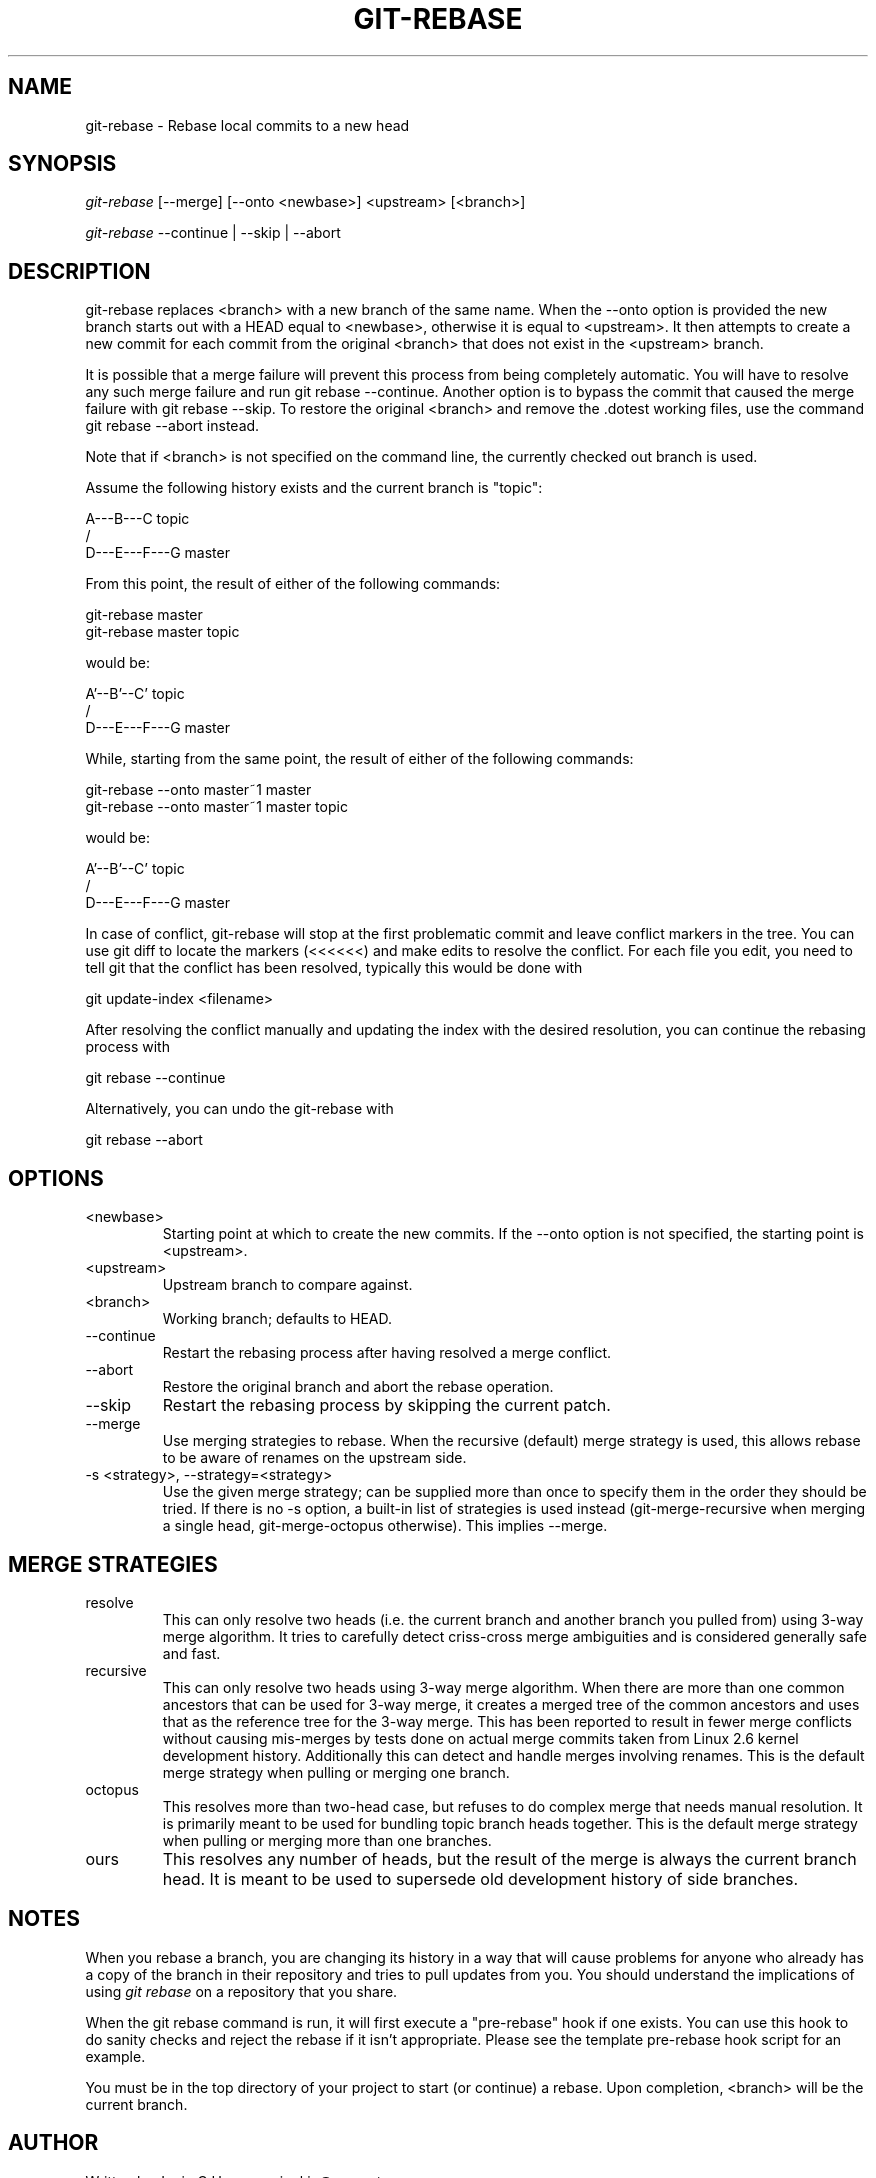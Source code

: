 .\"Generated by db2man.xsl. Don't modify this, modify the source.
.de Sh \" Subsection
.br
.if t .Sp
.ne 5
.PP
\fB\\$1\fR
.PP
..
.de Sp \" Vertical space (when we can't use .PP)
.if t .sp .5v
.if n .sp
..
.de Ip \" List item
.br
.ie \\n(.$>=3 .ne \\$3
.el .ne 3
.IP "\\$1" \\$2
..
.TH "GIT-REBASE" 1 "" "" ""
.SH NAME
git-rebase \- Rebase local commits to a new head
.SH "SYNOPSIS"


\fIgit\-rebase\fR [\-\-merge] [\-\-onto <newbase>] <upstream> [<branch>]


\fIgit\-rebase\fR \-\-continue | \-\-skip | \-\-abort

.SH "DESCRIPTION"


git\-rebase replaces <branch> with a new branch of the same name\&. When the \-\-onto option is provided the new branch starts out with a HEAD equal to <newbase>, otherwise it is equal to <upstream>\&. It then attempts to create a new commit for each commit from the original <branch> that does not exist in the <upstream> branch\&.


It is possible that a merge failure will prevent this process from being completely automatic\&. You will have to resolve any such merge failure and run git rebase \-\-continue\&. Another option is to bypass the commit that caused the merge failure with git rebase \-\-skip\&. To restore the original <branch> and remove the \&.dotest working files, use the command git rebase \-\-abort instead\&.


Note that if <branch> is not specified on the command line, the currently checked out branch is used\&.


Assume the following history exists and the current branch is "topic":

.nf
          A\-\-\-B\-\-\-C topic
         /
    D\-\-\-E\-\-\-F\-\-\-G master
.fi


From this point, the result of either of the following commands:

.nf
git\-rebase master
git\-rebase master topic
.fi


would be:

.nf
                  A'\-\-B'\-\-C' topic
                 /
    D\-\-\-E\-\-\-F\-\-\-G master
.fi


While, starting from the same point, the result of either of the following commands:

.nf
git\-rebase \-\-onto master~1 master
git\-rebase \-\-onto master~1 master topic
.fi


would be:

.nf
              A'\-\-B'\-\-C' topic
             /
    D\-\-\-E\-\-\-F\-\-\-G master
.fi


In case of conflict, git\-rebase will stop at the first problematic commit and leave conflict markers in the tree\&. You can use git diff to locate the markers (<<<<<<) and make edits to resolve the conflict\&. For each file you edit, you need to tell git that the conflict has been resolved, typically this would be done with

.nf
git update\-index <filename>
.fi


After resolving the conflict manually and updating the index with the desired resolution, you can continue the rebasing process with

.nf
git rebase \-\-continue
.fi


Alternatively, you can undo the git\-rebase with

.nf
git rebase \-\-abort
.fi

.SH "OPTIONS"

.TP
<newbase>
Starting point at which to create the new commits\&. If the \-\-onto option is not specified, the starting point is <upstream>\&.

.TP
<upstream>
Upstream branch to compare against\&.

.TP
<branch>
Working branch; defaults to HEAD\&.

.TP
\-\-continue
Restart the rebasing process after having resolved a merge conflict\&.

.TP
\-\-abort
Restore the original branch and abort the rebase operation\&.

.TP
\-\-skip
Restart the rebasing process by skipping the current patch\&.

.TP
\-\-merge
Use merging strategies to rebase\&. When the recursive (default) merge strategy is used, this allows rebase to be aware of renames on the upstream side\&.

.TP
\-s <strategy>, \-\-strategy=<strategy>
Use the given merge strategy; can be supplied more than once to specify them in the order they should be tried\&. If there is no \-s option, a built\-in list of strategies is used instead (git\-merge\-recursive when merging a single head, git\-merge\-octopus otherwise)\&. This implies \-\-merge\&.

.SH "MERGE STRATEGIES"

.TP
resolve
This can only resolve two heads (i\&.e\&. the current branch and another branch you pulled from) using 3\-way merge algorithm\&. It tries to carefully detect criss\-cross merge ambiguities and is considered generally safe and fast\&.

.TP
recursive
This can only resolve two heads using 3\-way merge algorithm\&. When there are more than one common ancestors that can be used for 3\-way merge, it creates a merged tree of the common ancestors and uses that as the reference tree for the 3\-way merge\&. This has been reported to result in fewer merge conflicts without causing mis\-merges by tests done on actual merge commits taken from Linux 2\&.6 kernel development history\&. Additionally this can detect and handle merges involving renames\&. This is the default merge strategy when pulling or merging one branch\&.

.TP
octopus
This resolves more than two\-head case, but refuses to do complex merge that needs manual resolution\&. It is primarily meant to be used for bundling topic branch heads together\&. This is the default merge strategy when pulling or merging more than one branches\&.

.TP
ours
This resolves any number of heads, but the result of the merge is always the current branch head\&. It is meant to be used to supersede old development history of side branches\&.

.SH "NOTES"


When you rebase a branch, you are changing its history in a way that will cause problems for anyone who already has a copy of the branch in their repository and tries to pull updates from you\&. You should understand the implications of using \fIgit rebase\fR on a repository that you share\&.


When the git rebase command is run, it will first execute a "pre\-rebase" hook if one exists\&. You can use this hook to do sanity checks and reject the rebase if it isn't appropriate\&. Please see the template pre\-rebase hook script for an example\&.


You must be in the top directory of your project to start (or continue) a rebase\&. Upon completion, <branch> will be the current branch\&.

.SH "AUTHOR"


Written by Junio C Hamano <junkio@cox\&.net>

.SH "DOCUMENTATION"


Documentation by Junio C Hamano and the git\-list <git@vger\&.kernel\&.org>\&.

.SH "GIT"


Part of the \fBgit\fR(7) suite

